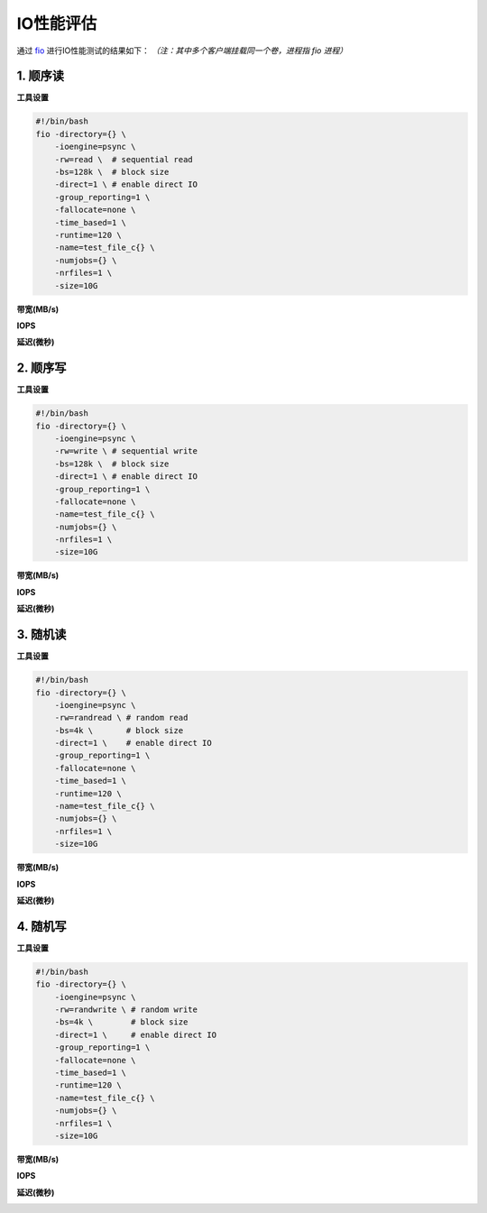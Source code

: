 IO性能评估
----------------

通过 fio_ 进行IO性能测试的结果如下： *（注：其中多个客户端挂载同一个卷，进程指 fio 进程）*

.. _fio: https://github.com/axboe/fio

1. 顺序读
===================

**工具设置**

.. code-block:: bash

    #!/bin/bash
    fio -directory={} \
        -ioengine=psync \
        -rw=read \  # sequential read
        -bs=128k \  # block size
        -direct=1 \ # enable direct IO
        -group_reporting=1 \
        -fallocate=none \
        -time_based=1 \
        -runtime=120 \
        -name=test_file_c{} \
        -numjobs={} \
        -nrfiles=1 \
        -size=10G

**带宽(MB/s)**

.. image:: ../pic/cfs-fio-sequential-read-bandwidth.png
   :scale: 75 %
   :alt: Sequential Read Bandwidth (MB/s)

.. csv-table::
   :file: ../csv/cfs-fio-sequential-read-bandwidth.csv

**IOPS**

.. image:: ../pic/cfs-fio-sequential-read-iops.png
   :scale: 75 %
   :alt: Sequential Read IOPS

.. csv-table::
   :file: ../csv/cfs-fio-sequential-read-iops.csv

**延迟(微秒)**

.. image:: ../pic/cfs-fio-sequential-read-latency.png
   :scale: 75 %
   :alt: Sequential Read Latency (Microsecond)

.. csv-table::
   :file: ../csv/cfs-fio-sequential-read-latency.csv

2. 顺序写
===================

**工具设置**

.. code-block:: bash

    #!/bin/bash
    fio -directory={} \
        -ioengine=psync \
        -rw=write \ # sequential write
        -bs=128k \  # block size
        -direct=1 \ # enable direct IO
        -group_reporting=1 \
        -fallocate=none \
        -name=test_file_c{} \
        -numjobs={} \
        -nrfiles=1 \
        -size=10G

**带宽(MB/s)**

.. image:: ../pic/cfs-fio-sequential-write-bandwidth.png
   :scale: 75 %
   :alt: Sequential Write Bandwidth (MB/s)

.. csv-table::
   :file: ../csv/cfs-fio-sequential-write-bandwidth.csv

**IOPS**

.. image:: ../pic/cfs-fio-sequential-write-iops.png
   :scale: 75 %
   :alt: Sequential Write IOPS

.. csv-table::
   :file: ../csv/cfs-fio-sequential-write-iops.csv

**延迟(微秒)**

.. image:: ../pic/cfs-fio-sequential-write-latency.png
   :scale: 75 %
   :alt: Sequential Write Latency (Microsecond)

.. csv-table::
   :file: ../csv/cfs-fio-sequential-write-latency.csv

3. 随机读
===================

**工具设置**

.. code-block:: bash

    #!/bin/bash
    fio -directory={} \
        -ioengine=psync \
        -rw=randread \ # random read
        -bs=4k \       # block size
        -direct=1 \    # enable direct IO
        -group_reporting=1 \
        -fallocate=none \
        -time_based=1 \
        -runtime=120 \
        -name=test_file_c{} \
        -numjobs={} \
        -nrfiles=1 \
        -size=10G

**带宽(MB/s)**

.. image:: ../pic/cfs-fio-random-read-bandwidth.png
   :scale: 75 %
   :alt:  Random Read Bandwidth (MB/s)

.. csv-table::
   :file: ../csv/cfs-fio-random-read-bandwidth.csv

**IOPS**

.. image:: ../pic/cfs-fio-random-read-iops.png
   :scale: 75 %
   :alt:  Random Read IOPS

.. csv-table::
   :file: csv/cfs-fio-random-read-iops.csv

**延迟(微秒)**

.. image:: ../pic/cfs-fio-random-read-latency.png
   :scale: 75 %
   :alt:  Random Read Latency (Microsecond)

.. csv-table::
   :file: ../csv/cfs-fio-random-read-latency.csv

4. 随机写
===================

**工具设置**

.. code-block:: bash

    #!/bin/bash
    fio -directory={} \
        -ioengine=psync \
        -rw=randwrite \ # random write
        -bs=4k \        # block size
        -direct=1 \     # enable direct IO
        -group_reporting=1 \
        -fallocate=none \
        -time_based=1 \
        -runtime=120 \
        -name=test_file_c{} \
        -numjobs={} \
        -nrfiles=1 \
        -size=10G

**带宽(MB/s)**

.. image:: ../pic/cfs-fio-random-write-bandwidth.png
   :scale: 75 %
   :alt:  Random Write Bandwidth (MB/s)

.. csv-table::
   :file: ../csv/cfs-fio-random-write-bandwidth.csv

**IOPS**

.. image:: ../pic/cfs-fio-random-write-iops.png
   :scale: 75 %
   :alt:  Random Write IOPS

.. csv-table::
   :file: ../csv/cfs-fio-random-write-iops.csv

**延迟(微秒)**

.. image:: ../pic/cfs-fio-random-write-latency.png
   :scale: 75 %
   :alt:  Random Write Latency

.. csv-table::
   :file: ../csv/cfs-fio-random-write-latency.csv